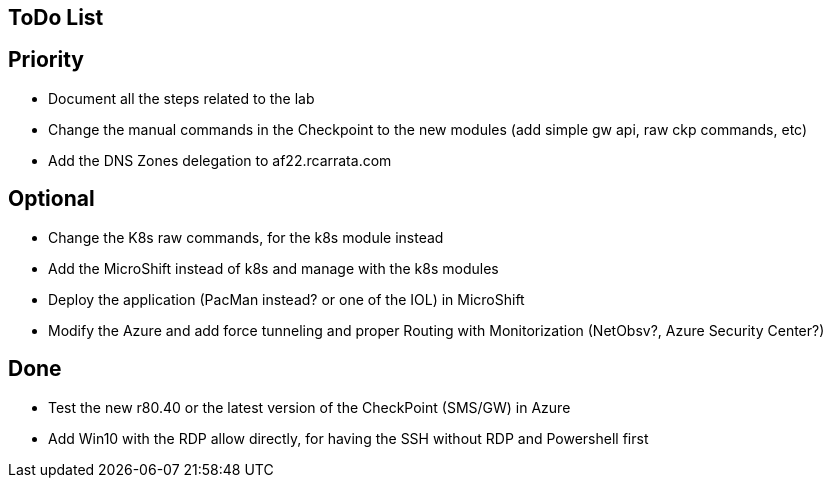 ## ToDo List

## Priority

- Document all the steps related to the lab
- Change the manual commands in the Checkpoint to the new modules (add simple gw api, raw ckp commands, etc)
- Add the DNS Zones delegation to af22.rcarrata.com

## Optional
- Change the K8s raw commands, for the k8s module instead
- Add the MicroShift instead of k8s and manage with the k8s modules
- Deploy the application (PacMan instead? or one of the IOL) in MicroShift
- Modify the Azure and add force tunneling and proper Routing with Monitorization (NetObsv?, Azure Security Center?)

## Done

- Test the new r80.40 or the latest version of the CheckPoint (SMS/GW) in Azure
- Add Win10 with the RDP allow directly, for having the SSH without RDP and Powershell first
